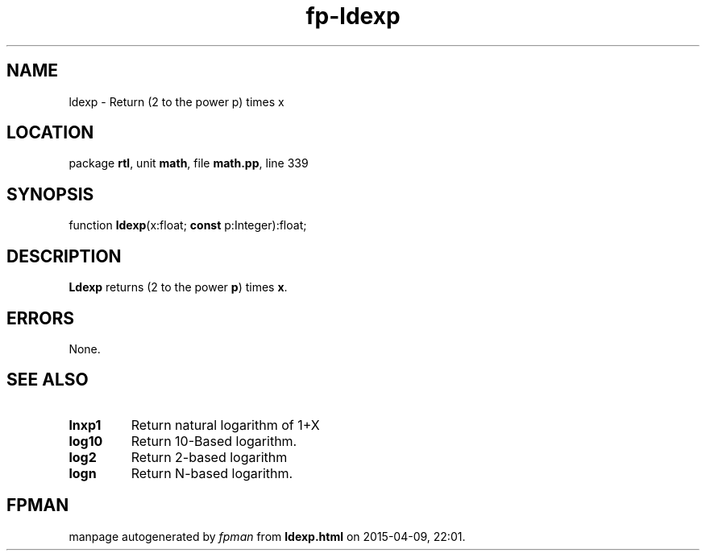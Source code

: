.\" file autogenerated by fpman
.TH "fp-ldexp" 3 "2014-03-14" "fpman" "Free Pascal Programmer's Manual"
.SH NAME
ldexp - Return (2 to the power p) times x
.SH LOCATION
package \fBrtl\fR, unit \fBmath\fR, file \fBmath.pp\fR, line 339
.SH SYNOPSIS
function \fBldexp\fR(x:float; \fBconst\fR p:Integer):float;
.SH DESCRIPTION
\fBLdexp\fR returns (2 to the power \fBp\fR) times \fBx\fR.


.SH ERRORS
None.


.SH SEE ALSO
.TP
.B lnxp1
Return natural logarithm of 1+X
.TP
.B log10
Return 10-Based logarithm.
.TP
.B log2
Return 2-based logarithm
.TP
.B logn
Return N-based logarithm.

.SH FPMAN
manpage autogenerated by \fIfpman\fR from \fBldexp.html\fR on 2015-04-09, 22:01.

